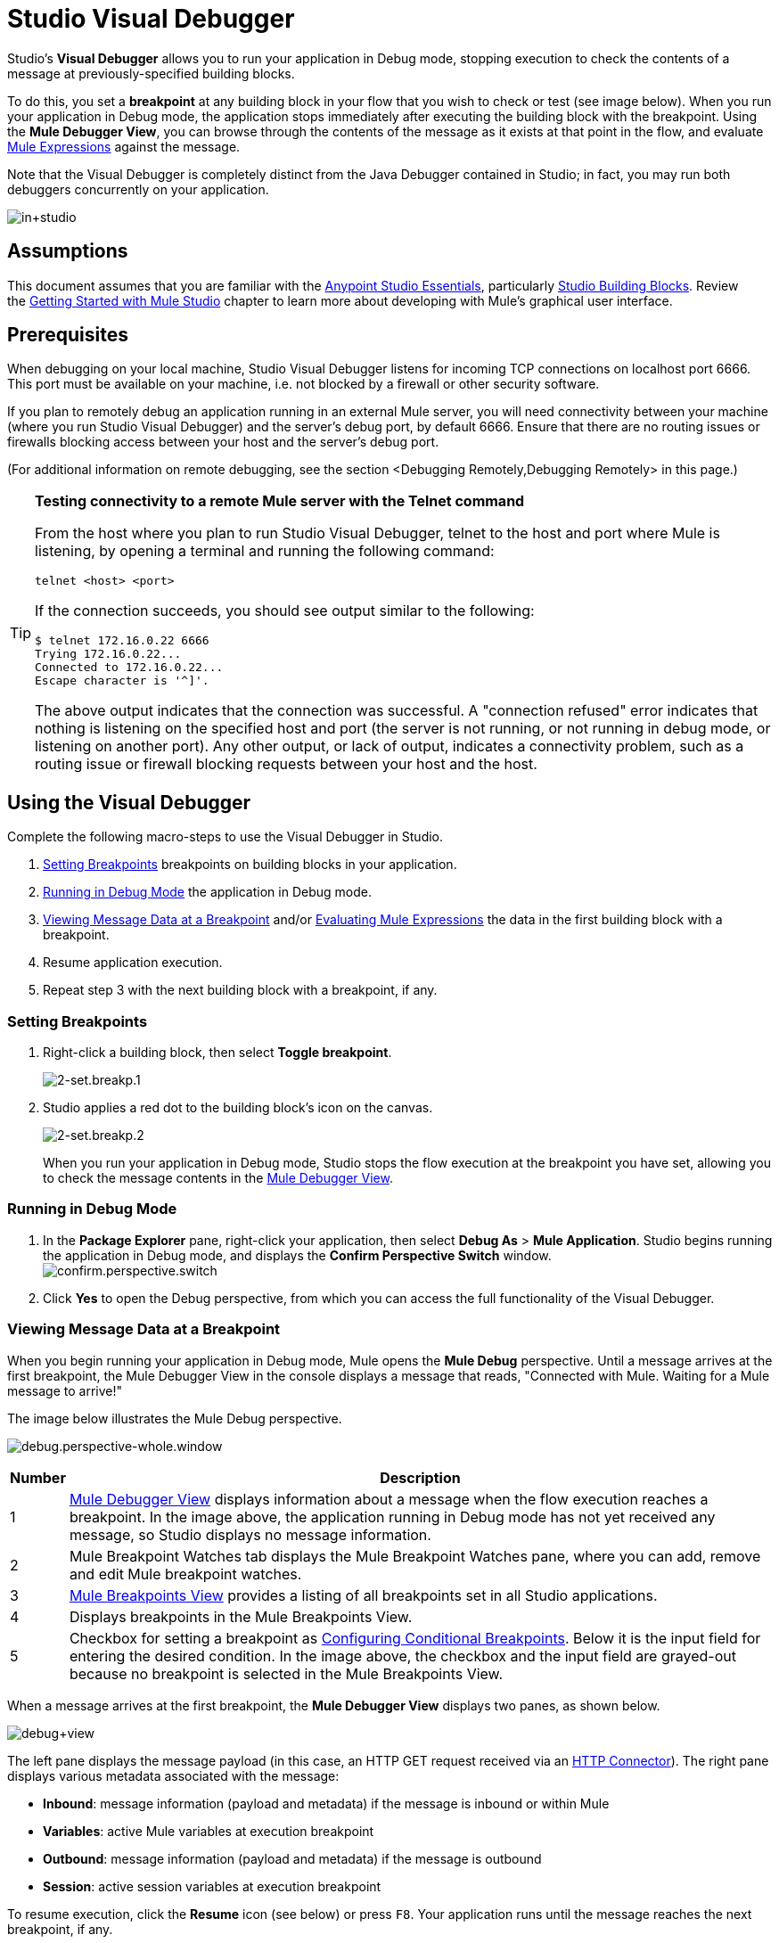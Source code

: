= Studio Visual Debugger
:keywords: mule, esb, studio, anypoint studio, debug, debugger, break points, breakpoints

Studio's *Visual Debugger* allows you to run your application in Debug mode, stopping execution to check the contents of a message at previously-specified building blocks.

To do this, you set a *breakpoint* at any building block in your flow that you wish to check or test (see image below). When you run your application in Debug mode, the application stops immediately after executing the building block with the breakpoint. Using the *Mule Debugger View*, you can browse through the contents of the message as it exists at that point in the flow, and evaluate link:/mule-user-guide/v/3.8/mule-expression-language-mel[Mule Expressions] against the message.

Note that the Visual Debugger is completely distinct from the Java Debugger contained in Studio; in fact, you may run both debuggers concurrently on your application.

image:in+studio.png[in+studio]

== Assumptions

This document assumes that you are familiar with the link:/anypoint-studio/v/6/[Anypoint Studio Essentials], particularly link:/mule-user-guide/v/3.8/studio-building-blocks[Studio Building Blocks]. Review the link:/anypoint-studio/v/6/basic-studio-tutorial[Getting Started with Mule Studio] chapter to learn more about developing with Mule's graphical user interface.

== Prerequisites

When debugging on your local machine, Studio Visual Debugger listens for incoming TCP connections on localhost port 6666. This port must be available on your machine, i.e. not blocked by a firewall or other security software.

If you plan to remotely debug an application running in an external Mule server, you will need connectivity between your machine (where you run Studio Visual Debugger) and the server's debug port, by default 6666. Ensure that there are no routing issues or firewalls blocking access between your host and the server's debug port.

(For additional information on remote debugging, see the section <Debugging Remotely,Debugging Remotely> in this page.)

[TIP]
====
*Testing connectivity to a remote Mule server with the Telnet command*

From the host where you plan to run Studio Visual Debugger, telnet to the host and port where Mule is listening, by opening a terminal and running the following command:

[source, code, linenums]
----
telnet <host> <port>
----

If the connection succeeds, you should see output similar to the following:

[source, code, linenums]
----
$ telnet 172.16.0.22 6666
Trying 172.16.0.22...
Connected to 172.16.0.22...
Escape character is '^]'.
----

The above output indicates that the connection was successful. A "connection refused" error indicates that nothing is listening on the specified host and port (the server is not running, or not running in debug mode, or listening on another port). Any other output, or lack of output, indicates a connectivity problem, such as a routing issue or firewall blocking requests between your host and the host.
====

== Using the Visual Debugger

Complete the following macro-steps to use the Visual Debugger in Studio.

. <<Setting Breakpoints>> breakpoints on building blocks in your application.
. <<Running in Debug Mode>> the application in Debug mode.
. <<Viewing Message Data at a Breakpoint>> and/or <<Evaluating Mule Expressions>> the data in the first building block with a breakpoint.
. Resume application execution.
. Repeat step 3 with the next building block with a breakpoint, if any. +


=== Setting Breakpoints

. Right-click a building block, then select *Toggle breakpoint*. +

+
image:2-set.breakp.1.png[2-set.breakp.1]
+

. Studio applies a red dot to the building block's icon on the canvas. +

+
image:2-set.breakp.2.png[2-set.breakp.2]
+

When you run your application in Debug mode, Studio stops the flow execution at the breakpoint you have set, allowing you to check the message contents in the <<Mule Debugger View>>.

=== Running in Debug Mode

. In the *Package Explorer* pane, right-click your application, then select *Debug As* > *Mule Application*. Studio begins running the application in Debug mode, and displays the *Confirm Perspective Switch* window. +
 image:confirm.perspective.switch.png[confirm.perspective.switch] +

. Click *Yes* to open the Debug perspective, from which you can access the full functionality of the Visual Debugger.  +

=== Viewing Message Data at a Breakpoint

When you begin running your application in Debug mode, Mule opens the *Mule Debug* perspective. Until a message arrives at the first breakpoint, the Mule Debugger View in the console displays a message that reads, "Connected with Mule. Waiting for a Mule message to arrive!"   

The image below illustrates the Mule Debug perspective.

image:debug.perspective-whole.window.png[debug.perspective-whole.window]

[%header%autowidth.spread]
|===
|Number |Description
|1 |<<Mule Debugger View>> displays information about a message when the flow execution reaches a breakpoint. In the image above, the application running in Debug mode has not yet received any message, so Studio displays no message information.
|2 |Mule Breakpoint Watches tab displays the Mule Breakpoint Watches pane, where you can add, remove and edit Mule breakpoint watches.
|3 |<<Mule Breakpoints View>> provides a listing of all breakpoints set in all Studio applications.
|4 |Displays breakpoints in the Mule Breakpoints View.
|5 |Checkbox for setting a breakpoint as <<Configuring Conditional Breakpoints>>. Below it is the input field for entering the desired condition. In the image above, the checkbox and the input field are grayed-out because no breakpoint is selected in the Mule Breakpoints View.
|===

When a message arrives at the first breakpoint, the *Mule Debugger View* displays two panes, as shown below.

image:debug+view.png[debug+view]

The left pane displays the message payload (in this case, an HTTP GET request received via an link:/mule-user-guide/v/3.8/http-connector[HTTP Connector]). The right pane displays various metadata associated with the message:

* *Inbound*: message information (payload and metadata) if the message is inbound or within Mule
* *Variables*: active Mule variables at execution breakpoint
* *Outbound*: message information (payload and metadata) if the message is outbound
* *Session*: active session variables at execution breakpoint

To resume execution, click the *Resume* icon (see below) or press `F8`. Your application runs until the message reaches the next breakpoint, if any.

image:debug+button.png[debug+button]

Rather than simply resuming execution, you can choose to go to the next message processor, skip to a selected message processor, or stop the application. See <<Execution Control Tools>> for full details.

=== Mule Debugger View

This section contains a full description of the Mule Debugger View and all its available tools.

image:Debugger.View.Full.Desc-MODIF.png[Debugger.View.Full.Desc-MODIF]

==== Left Pane

The left pane displays the message payload as a tree structure.

[%header,cols="34,33,33"]
|===
|Number |Description |Remarks
|1 |*Name* column displays the name of each message property. |The first property displayed is always the name of the message processor.
|2 |*Value* column | 
|3 |*Type* column | 
|4 |Name of a message property. a|
To see any nested elements for a property, click the arrow next to the property name . You can see all objects in the message payload.

image:expand.payload.element.png[expand.payload.element]

|5 |Value of each message property a|
On some message processors, you can change the message payload by editing the payload properties. Visual Debugger automatically stores the modified payload object. When you resume running the application, the message progresses with the modified value.

To edit a message property:

. Click the value you wish to change.
. Type a new value.
. Press *Enter*.

image:edit.payload.prop.png[edit.payload.prop]

|===

==== Right Pane

The right pane displays message metadata.

[%header%autowidth.spread]
|===
|Number |Description
|6 |*Inbound* pane displays message data if the message processor is an inbound endpoint.
|7 |*Variables* pane displays any Mule variable currently active.
|8 |*Outbound* pane displays message data if the message processor is an outbound endpoint.
|9 |*Session* pane displays any session variable currently active.
|===

==== Execution Control Tools

Use the tools described in the table below to perform actions in Mule Debug perspective.

[%header,cols="10,10,55,25"]
|===
|Number |Icon |Description |Shortcut
|10 |image:mute-bp.png[mute-bp.icon] |*Mute Breakpoints –* Click to mute all the marked breakpoints. | 
|11 |image:stop.icon.png[stop.icon] |*Terminate –* Click to stop the currently running application. | 

|12
|image:eval.mule.exp.icon.png[eval.mule.exp.icon] |*Evaluate Mule Expression –* Click to evaluate a Mule expression. a|

`Command+SHIFT+i`

Linux and Windows:

`Ctrl+SHIFT+i`

|13 |image:next.breakpoint.icon.png[next.breakpoint.icon] |*Next Processor –* Click to run the application and stop at the next message processor in the flow, even if there is no breakpoint at the next processor. |`F6`

|14
|image:to.m.proc.icon.png[to.m.proc.icon] |*Run to Processor –* Click to run the application and stop at the currently selected processor, even if there is no breakpoint at the currently selected processor. Emulates the behavior of the "Run to cursor" option in Java debuggers. (To select a processor, single-click its building block in the canvas.) |`F7`

|15
|image:resume.icon.png[resume.icon] |*resume -* Click to run the application until the next breakpoint, if any. | `F8`

|16
|image:start.poll.icon.png[start.poll.icon] |*Start Poll -*  When configuring a link:/mule-user-guide/v/3.8/poll-reference[Poll Scope] in your Mule application, click the _Start poll_ button to start polling the content inside the scope according to the frequency set in the poll scope. To force the poll results without waiting the frequency set, you can click the _force poll_ button that becomes visible only when you are debugging a poll scope: +
image:studio-visual-debugger-7fbdb.png[] . |

|17
|image:resume.poll.icon.png[resume.poll.icon] |*Stop Poll -*  When configuring a link:/mule-user-guide/v/3.8/poll-reference[Poll Scope] in your Mule application, click the _Stop poll_ button to stop the initiated poll Scope. This function only works if the poll has been initiated using the _Start Poll_ button above. +
|

|===



== Evaluating Mule Expressions

Complete the following steps to test a Mule expression against the message processor set with a breakpoint.

. Ensure that Studio has stopped flow execution at the desired breakpoint. When stopped, the breakpoint appears surrounded by a dotted blue line in the canvas, and Studio populates the <<Mule Debugger View>> with information.
. Click the *Evaluate Mule Expression* icon  above the right-hand pane in the Mule Debugger View. Studio displays the expression evaluation window (with yellow background in the image below).
+
image:expr.eval.window1-2.png[image]

. Type the Mule expression you wish to evaluate in the provided input field, then press *enter*. Studio evaluates the expression, then displays the result in the *Name*, *Value* and *Type* columns.

For instance, in the example <<Viewing Message Data at a Breakpoint>>, the message is an HTTP request containing two properties, `Symbol` and `Method`. To see the value for `Method`, enter `#[message.inboundProperties['Method']`, then press *Enter*.

image:expr.eval.window2.png[expr.eval.window2]

Using the expression evaluation window, you can also edit message properties or attributes. Simply right-click the property value or attribute, type the new value, then press *enter*.

== Setting Breakpoint Parameters

You can configure breakpoints according to three parameters, described in the table below. These parameters are set in the <<Mule Breakpoints View>>.

[%header,cols="2*"]
|===
|Type |Description
|Default (no parameters) |Default configuration for a user-defined breakpoint. The breakpoint is set on a user-defined building block, and activated by default. When a message reaches the breakpoint building block, Studio stops flow execution and displays the contents of the message in the Mule Debugger View.
|*Conditional* |The breakpoint is activated only if a user-defined condition evaluates to _true_.
|*Exception* |This is a global parameter. When set, Studio stops flow execution _at any building block_ where an exception occurs. The Mule Debugger View will display the message contents at the building block that threw the exception.
|===

Set these parameters in the *Mule Breakpoints* view, described below.

=== Mule Breakpoints View

This view displays all breakpoints defined in all the applications currently open in Studio. To access the **Mule Breakpoints **view, ensure that you are currently in the Debug Perspective. (If not, click *Mule Debug* under the main toolbar). From the Debug Perspective, click the *Mule Breakpoints* tab to the right of the Studio palette.

image:general.desc-2.png[general.desc-2]

In the image above, the Mule Breakpoints View displays all breakpoints of all applications currently open in Studio. Studio lists the breakpoints in the following format: `<application name> [<message processor number>] - <flow name>`.

[%header%autowidth.spread]
|===
|Number |Description |Remarks
|1 |<<Configuring Exception Breakpoints>> parameter (toggle) |applies to all message processors
|2 |remove all breakpoints |does not remove message processors, only unsets all breakpoints
|3 |remove selected breakpoint | 
|4 |set selected breakpoint as <<Configuring Conditional Breakpoints>> | 
|5 |condition to evaluate for the selected breakpoint, if set as conditional |condition must be a boolean; breakpoint activates if condition evaluates to _true_.
|===

==== Activating And Deactivating Breakpoints

When you set a breakpoint, Studio activates the breakpoint by default. In the *Mule Breakpoints View*, indicates the activation with a checked box to the left of the breakpoint name. Uncheck the box to deactivate a breakpoint.  Though deactivated, Studio does not _delete_ the breakpoint. In the canvas pane, the breakpoint's corresponding building block displays a gray circle instead of red.

Additionally you can activate the *Mute breakpoints* option in the <<Mule Debugger View, Debugger view>> to temporarily disallow the debugger to stop at your selected breakpoints.

The images below display two breakpoints, set in the first two message processors of the `HTTP_input` flow. The breakpoint for the first message processor, indicated as `processors:1/0/0`, is activated. The breakpoint for the second message processor, `processors:1/1/0`, is deactivated.

image:deselected.break.png[deselected.break]

image:selected-deselected.in.canvas.png[selected-deselected.in.canvas]

==== Configuring Conditional Breakpoints

A conditional breakpoint is activated only if a user-defined condition evaluates to _true_ when Studio executes the building block with the breakpoint. You define the condition using a link:/mule-user-guide/v/3.8/mule-expression-language-mel[Mule Expression].

. Click the breakpoint in the *Mule Breakpoints View* to select it.
. Check *Conditional* at the bottom of the Mule Breakpoints View.
. Enter the condition that must be met for the breakpoint to be activated.

For example, the following expression activates the breakpoint if the value of message property `Method` is `REST`:

[source, code, linenums]
----
#[message.inboundProperties['Method']=='REST']
----

==== Configuring Exception Breakpoints

To set the *Exception* parameter for the application, click the *Exceptions* button (represented by a lightening bolt icon) in the Breakpoints View. This parameter causes _any message processor_ in the application to become a breakpoint if it throws an exception. In such a case, Studio stops flow execution at the message processor which threw the exception, then displays the message in the *Mule Debugger View*. Additionally, Studio displays the exception throwing building block surrounded by a red, dotted-line square (see image below).

image:exception.png[exception]

In the image above, the `XsltRest transformer` building block threw an exception, stopping application execution. (Notice that the building block was not set as a breakpoint.) The Mule Debugger View displays the message content, allowing you to see the contents of the exception.

== Using Mule Expression Watches

Mule Visual Debugger can watch for selected Mule expression in all active breakpoints. If the expression occurs at at any of the active breakpoints, Mule evaluates the expression, then displays the result in the *Mule Expression Watches* view.

To access the *Mule Expression Watches* view, ensure that you are currently in the Mule Debug Perspective. (If not, click *Mule Debug* under the main toolbar). From the Debug Perspective, click the *Mule Expression Watches* tab to the right of the Studio Palette.

=== Mule Expression Watches View

image:mule.exp.watches.png[mule.exp.watches]

[%header%autowidth.spread]
|===
|Number |Description
|1 |*Add Expression* icon. Click to add a Mule expression to watch for.
|2 |*Delete Expression* icon. Click to delete the selected Mule expression.
|3 |*Delete All Expressions* icon. Click to delete all Mule expressions on the watch list.
|===

. To instruct Studio to watch for an expression, click the *Add Expression* icon shown above. 
. Mule prompts you to enter the new expression for which to watch. 
. Studio displays the new Watch in the Mule Expression Watches View, as shown above.  If your expression is a declaration, Mule returns a boolean; if not, Mule returns the value. For example: +

* The expression `message.payload == 'myPayload'` returns either `true` or `false`. 
* The expression `message.payload` returns the value of `message.payload`.

== Debugging Remotely

You can debug an application on a remote Mule Server using *Remote Mule Application*. To do so, you must start the Mule server in debug mode, then connect to the server from Studio.

[NOTE]
====
* When you start Mule in debug mode, _all_ applications that you launch in that server run in debug mode.
* Remote debugging does not work with link:/mule-user-guide/v/3.8/mule-high-availability-ha-clusters[clusters].
====
=== Starting Mule Server In Debug Mode

. To start the server in debug mode, use the following parameters: +

+
[%header,cols="2*"]
|======
|Parameter |Description
a|
----
-M-Dmule.debug.enable=true
----
 |*Mandatory*. Sets debugging mode in Mule. Issue this parameter first.
a|
----
-M-Dmule.debug.port=<port number>
----
 |*Optional*. Sets the listening port for incoming connections from Studio. If unset, the listening port will be 6666.
a|
----
-M-Dmule.debug.suspend=true
----
 |*Optional*. Sets "suspend" mode in Mule. In suspend mode, Mule will start, then immediately suspend application execution until it receives a connection on the debug port.
|======
. To pass the parameters to the server, follow one of the two methods outlined below. +
.. *Method 1*: pass the parameters to Mule on the command line in the appropriate order, as shown in the example below.
+

[source, code, linenums]
----
<$MULE_HOME>/bin/mule -M-Dmule.debug.enable=true -M-Dmule.debug.port=1234
----
+
The command displayed above starts Mule in the foreground. To exit Mule when it is running in the foreground, press `Ctrl+C`. 
+
To start Mule in debugging mode in the background, issue `start` as the first parameter for the `mule` command, as shown below.
+

[source, code, linenums]
----
<$MULE_HOME>/bin/mule start -M-Dmule.debug.enable=true -M-Dmule.debug.port=1234
----

.. *Method 2*: include the parameters in the wrapper configuration file, `$MULE_HOME/conf/wrapper.conf`, as shown below.

[source, code, linenums]
----
wrapper.java.additional.4=-Dmule.debug.enable=true
wrapper.java.additional.5=-Dmule.debug.port=1234
----

In the code shown above, replace the parameter number to reflect the number of active parameters in your configuration file.

=== Connecting to the Remote Mule Server

Before accessing and debugging your application on a remote server, you must first link:/mule-management-console/v/3.8/deploying-applications[export and deploy] your application to the desired Mule server.

. In Studio, click the arrow next to the debug icon (represented by a small insect), then select *Debug Configurations*. Studio displays the *Debug Configurations* window.
. In the window's left pane, click *Remote Mule Application*.
. Click the new configuration icon  (represented by a blank page with a yellow plus sign) to add a new configuration.
. Enter the required parameters for the configuration:

* *Name:* name for this configuration
* *Host:* indicates the location of the remote Mule server
* *Port:* indicates the listening port for the remote Mule server

== See Also

* Read more about the Studio Visual Debugger in our link:http://blogs.mulesoft.org/mule-studio-visual-flow-debugger-walk-through/[MuleSoft Blog].
* Explore link:/anypoint-studio/v/6/datasense[DataSense], another tool to facilitate development of applications with fewer bugs at runtime
* Use Studio, including Studio Visual Debugger, as an link:/anypoint-studio/v/6/studio-in-eclipse[Eclipse plugin].
* Learn more about setting link:/mule-user-guide/v/3.8/business-events[Business Events] in your Enterprise Edition Studio application.
